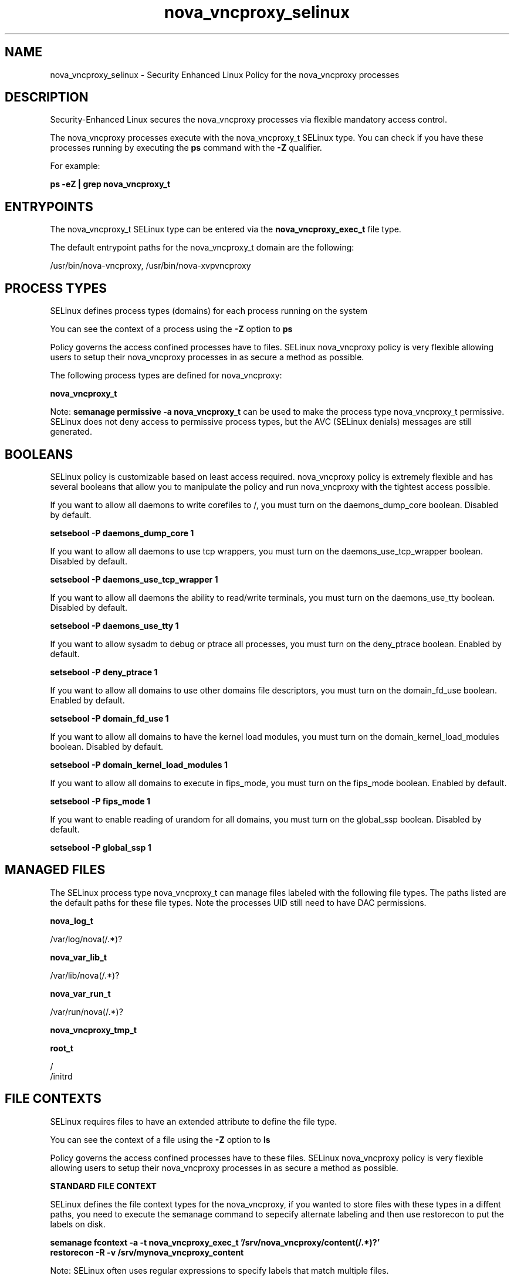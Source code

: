 .TH  "nova_vncproxy_selinux"  "8"  "13-01-16" "nova_vncproxy" "SELinux Policy documentation for nova_vncproxy"
.SH "NAME"
nova_vncproxy_selinux \- Security Enhanced Linux Policy for the nova_vncproxy processes
.SH "DESCRIPTION"

Security-Enhanced Linux secures the nova_vncproxy processes via flexible mandatory access control.

The nova_vncproxy processes execute with the nova_vncproxy_t SELinux type. You can check if you have these processes running by executing the \fBps\fP command with the \fB\-Z\fP qualifier.

For example:

.B ps -eZ | grep nova_vncproxy_t


.SH "ENTRYPOINTS"

The nova_vncproxy_t SELinux type can be entered via the \fBnova_vncproxy_exec_t\fP file type.

The default entrypoint paths for the nova_vncproxy_t domain are the following:

/usr/bin/nova-vncproxy, /usr/bin/nova-xvpvncproxy
.SH PROCESS TYPES
SELinux defines process types (domains) for each process running on the system
.PP
You can see the context of a process using the \fB\-Z\fP option to \fBps\bP
.PP
Policy governs the access confined processes have to files.
SELinux nova_vncproxy policy is very flexible allowing users to setup their nova_vncproxy processes in as secure a method as possible.
.PP
The following process types are defined for nova_vncproxy:

.EX
.B nova_vncproxy_t
.EE
.PP
Note:
.B semanage permissive -a nova_vncproxy_t
can be used to make the process type nova_vncproxy_t permissive. SELinux does not deny access to permissive process types, but the AVC (SELinux denials) messages are still generated.

.SH BOOLEANS
SELinux policy is customizable based on least access required.  nova_vncproxy policy is extremely flexible and has several booleans that allow you to manipulate the policy and run nova_vncproxy with the tightest access possible.


.PP
If you want to allow all daemons to write corefiles to /, you must turn on the daemons_dump_core boolean. Disabled by default.

.EX
.B setsebool -P daemons_dump_core 1

.EE

.PP
If you want to allow all daemons to use tcp wrappers, you must turn on the daemons_use_tcp_wrapper boolean. Disabled by default.

.EX
.B setsebool -P daemons_use_tcp_wrapper 1

.EE

.PP
If you want to allow all daemons the ability to read/write terminals, you must turn on the daemons_use_tty boolean. Disabled by default.

.EX
.B setsebool -P daemons_use_tty 1

.EE

.PP
If you want to allow sysadm to debug or ptrace all processes, you must turn on the deny_ptrace boolean. Enabled by default.

.EX
.B setsebool -P deny_ptrace 1

.EE

.PP
If you want to allow all domains to use other domains file descriptors, you must turn on the domain_fd_use boolean. Enabled by default.

.EX
.B setsebool -P domain_fd_use 1

.EE

.PP
If you want to allow all domains to have the kernel load modules, you must turn on the domain_kernel_load_modules boolean. Disabled by default.

.EX
.B setsebool -P domain_kernel_load_modules 1

.EE

.PP
If you want to allow all domains to execute in fips_mode, you must turn on the fips_mode boolean. Enabled by default.

.EX
.B setsebool -P fips_mode 1

.EE

.PP
If you want to enable reading of urandom for all domains, you must turn on the global_ssp boolean. Disabled by default.

.EX
.B setsebool -P global_ssp 1

.EE

.SH "MANAGED FILES"

The SELinux process type nova_vncproxy_t can manage files labeled with the following file types.  The paths listed are the default paths for these file types.  Note the processes UID still need to have DAC permissions.

.br
.B nova_log_t

	/var/log/nova(/.*)?
.br

.br
.B nova_var_lib_t

	/var/lib/nova(/.*)?
.br

.br
.B nova_var_run_t

	/var/run/nova(/.*)?
.br

.br
.B nova_vncproxy_tmp_t


.br
.B root_t

	/
.br
	/initrd
.br

.SH FILE CONTEXTS
SELinux requires files to have an extended attribute to define the file type.
.PP
You can see the context of a file using the \fB\-Z\fP option to \fBls\bP
.PP
Policy governs the access confined processes have to these files.
SELinux nova_vncproxy policy is very flexible allowing users to setup their nova_vncproxy processes in as secure a method as possible.
.PP

.PP
.B STANDARD FILE CONTEXT

SELinux defines the file context types for the nova_vncproxy, if you wanted to
store files with these types in a diffent paths, you need to execute the semanage command to sepecify alternate labeling and then use restorecon to put the labels on disk.

.B semanage fcontext -a -t nova_vncproxy_exec_t '/srv/nova_vncproxy/content(/.*)?'
.br
.B restorecon -R -v /srv/mynova_vncproxy_content

Note: SELinux often uses regular expressions to specify labels that match multiple files.

.I The following file types are defined for nova_vncproxy:


.EX
.PP
.B nova_vncproxy_exec_t
.EE

- Set files with the nova_vncproxy_exec_t type, if you want to transition an executable to the nova_vncproxy_t domain.

.br
.TP 5
Paths:
/usr/bin/nova-vncproxy, /usr/bin/nova-xvpvncproxy

.EX
.PP
.B nova_vncproxy_tmp_t
.EE

- Set files with the nova_vncproxy_tmp_t type, if you want to store nova vncproxy temporary files in the /tmp directories.


.EX
.PP
.B nova_vncproxy_unit_file_t
.EE

- Set files with the nova_vncproxy_unit_file_t type, if you want to treat the files as nova vncproxy unit content.

.br
.TP 5
Paths:
/usr/lib/systemd/system/openstack-nova-vncproxy.*, /usr/lib/systemd/system/openstack-nova-xvpvncproxy.*

.PP
Note: File context can be temporarily modified with the chcon command.  If you want to permanently change the file context you need to use the
.B semanage fcontext
command.  This will modify the SELinux labeling database.  You will need to use
.B restorecon
to apply the labels.

.SH "COMMANDS"
.B semanage fcontext
can also be used to manipulate default file context mappings.
.PP
.B semanage permissive
can also be used to manipulate whether or not a process type is permissive.
.PP
.B semanage module
can also be used to enable/disable/install/remove policy modules.

.B semanage boolean
can also be used to manipulate the booleans

.PP
.B system-config-selinux
is a GUI tool available to customize SELinux policy settings.

.SH AUTHOR
This manual page was auto-generated using
.B "sepolicy manpage"
by Dan Walsh.

.SH "SEE ALSO"
selinux(8), nova_vncproxy(8), semanage(8), restorecon(8), chcon(1), sepolicy(8)
, setsebool(8), nova_ajax_selinux(8), nova_api_selinux(8), nova_cert_selinux(8), nova_compute_selinux(8), nova_console_selinux(8), nova_direct_selinux(8), nova_network_selinux(8), nova_objectstore_selinux(8), nova_scheduler_selinux(8), nova_volume_selinux(8)